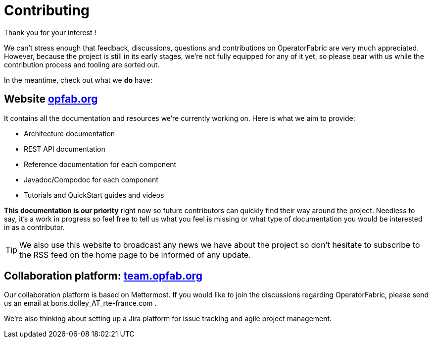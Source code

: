 :hide-uri-scheme:

= Contributing

Thank you for your interest !

We can't stress enough that feedback, discussions, questions and contributions on OperatorFabric are very much appreciated.
However, because the project is still in its early stages, we're not fully equipped for any of it yet, so please bear with us while the contribution process and tooling are sorted out.

In the meantime, check out what we *do* have:

== Website http://opfab.org

It contains all the documentation and resources we're currently working on. Here is what we aim to provide:

* Architecture documentation
* REST API documentation
* Reference documentation for each component
* Javadoc/Compodoc for each component
* Tutorials and QuickStart guides and videos

*This documentation is our priority* right now so future contributors can quickly find their way around the project.
Needless to say, it's a work in progress so feel free to tell us what you feel is missing or what type of documentation you would be interested in as a contributor.

TIP: We also use this website to broadcast any news we have about the project so don't hesitate to subscribe to the RSS feed on the home page to be informed of any update.

== Collaboration platform: https://team.opfab.org

Our collaboration platform is based on Mattermost. If you would like to join the discussions regarding OperatorFabric, please send us an email at boris.dolley_AT_rte-france.com .


We're also thinking about setting up a Jira platform for issue tracking and agile project management.

